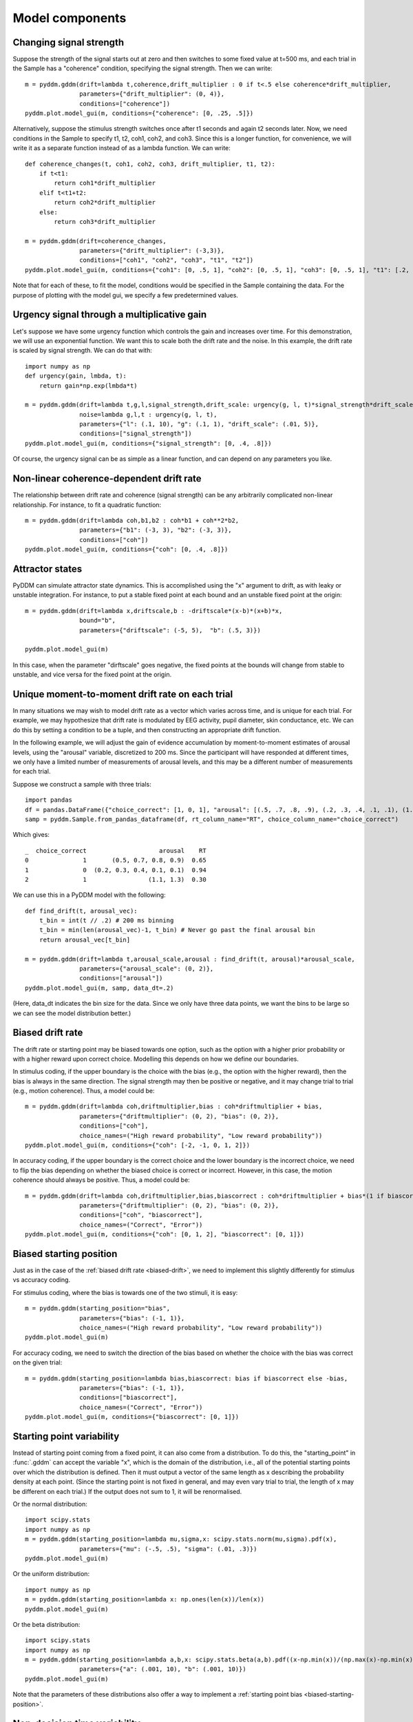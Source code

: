 Model components
================

.. _changing-drift:

Changing signal strength
~~~~~~~~~~~~~~~~~~~~~~~~

Suppose the strength of the signal starts out at zero and then switches to some
fixed value at t=500 ms, and each trial in the Sample has a "coherence"
condition, specifying the signal strength.  Then we can write::

    m = pyddm.gddm(drift=lambda t,coherence,drift_multiplier : 0 if t<.5 else coherence*drift_multiplier,
                   parameters={"drift_multiplier": (0, 4)},
                   conditions=["coherence"])
    pyddm.plot.model_gui(m, conditions={"coherence": [0, .25, .5]})

Alternatively, suppose the stimulus strength switches once after t1 seconds and
again t2 seconds later.  Now, we need conditions in the Sample to specify t1,
t2, coh1, coh2, and coh3.  Since this is a longer function, for convenience, we
will write it as a separate function instead of as a lambda function.  We can
write::

    def coherence_changes(t, coh1, coh2, coh3, drift_multiplier, t1, t2):
        if t<t1:
            return coh1*drift_multiplier
        elif t<t1+t2:
            return coh2*drift_multiplier
        else:
            return coh3*drift_multiplier

    m = pyddm.gddm(drift=coherence_changes,
                   parameters={"drift_multiplier": (-3,3)},
                   conditions=["coh1", "coh2", "coh3", "t1", "t2"])
    pyddm.plot.model_gui(m, conditions={"coh1": [0, .5, 1], "coh2": [0, .5, 1], "coh3": [0, .5, 1], "t1": [.2, .4, .6], "t2": [.2, .4, .6]})

Note that for each of these, to fit the model, conditions would be specified in
the Sample containing the data.  For the purpose of plotting with the model gui,
we specify a few predetermined values.

.. _urgency-gain:

Urgency signal through a multiplicative gain
~~~~~~~~~~~~~~~~~~~~~~~~~~~~~~~~~~~~~~~~~~~~

Let's suppose we have some urgency function which controls the gain and
increases over time.  For this demonstration, we will use an exponential
function.  We want this to scale both the drift rate and the noise.  In this
example, the drift rate is scaled by signal strength.  We can do that with::

    import numpy as np
    def urgency(gain, lmbda, t):
        return gain*np.exp(lmbda*t)

    m = pyddm.gddm(drift=lambda t,g,l,signal_strength,drift_scale: urgency(g, l, t)*signal_strength*drift_scale,
                   noise=lambda g,l,t : urgency(g, l, t),
                   parameters={"l": (.1, 10), "g": (.1, 1), "drift_scale": (.01, 5)},
                   conditions=["signal_strength"])
    pyddm.plot.model_gui(m, conditions={"signal_strength": [0, .4, .8]})

Of course, the urgency signal can be as simple as a linear function, and can
depend on any parameters you like.

.. _nonlinear-drift:

Non-linear coherence-dependent drift rate
~~~~~~~~~~~~~~~~~~~~~~~~~~~~~~~~~~~~~~~~~

The relationship between drift rate and coherence (signal strength) can be any
arbitrarily complicated non-linear relationship.  For instance, to fit a
quadratic function::

    m = pyddm.gddm(drift=lambda coh,b1,b2 : coh*b1 + coh**2*b2,
                   parameters={"b1": (-3, 3), "b2": (-3, 3)},
                   conditions=["coh"])
    pyddm.plot.model_gui(m, conditions={"coh": [0, .4, .8]})

.. _attractors:

Attractor states
~~~~~~~~~~~~~~~~

PyDDM can simulate attractor state dynamics.  This is accomplished using the "x"
argument to drift, as with leaky or unstable integration.  For instance, to put
a stable fixed point at each bound and an unstable fixed point at the origin::

    m = pyddm.gddm(drift=lambda x,driftscale,b : -driftscale*(x-b)*(x+b)*x,
                   bound="b",
                   parameters={"driftscale": (-5, 5),  "b": (.5, 3)})

    pyddm.plot.model_gui(m)

In this case, when the parameter "dirftscale" goes negative, the fixed points at
the bounds will change from stable to unstable, and vice versa for the fixed
point at the origin.

.. _drift-moment-to-moment:

Unique moment-to-moment drift rate on each trial
~~~~~~~~~~~~~~~~~~~~~~~~~~~~~~~~~~~~~~~~~~~~~~~~

In many situations we may wish to model drift rate as a vector which varies
across time, and is unique for each trial.  For example, we may hypothesize that
drift rate is modulated by EEG activity, pupil diameter, skin conductance, etc.
We can do this by setting a condition to be a tuple, and then constructing an
appropriate drift function.

In the following example, we will adjust the gain of evidence accumulation by
moment-to-moment estimates of arousal levels, using the "arousal" variable,
discretized to 200 ms.  Since the participant will have responded at different
times, we only have a limited number of measurements of arousal levels, and this
may be a different number of measurements for each trial.

Suppose we construct a sample with three trials::
    
    import pandas
    df = pandas.DataFrame({"choice_correct": [1, 0, 1], "arousal": [(.5, .7, .8, .9), (.2, .3, .4, .1, .1), (1.1, 1.3)], "RT": [.65, .94, .30]})
    samp = pyddm.Sample.from_pandas_dataframe(df, rt_column_name="RT", choice_column_name="choice_correct")

Which gives::

    _  choice_correct                    arousal    RT
    0               1       (0.5, 0.7, 0.8, 0.9)  0.65
    1               0  (0.2, 0.3, 0.4, 0.1, 0.1)  0.94
    2               1                 (1.1, 1.3)  0.30

We can use this in a PyDDM model with the following::

    def find_drift(t, arousal_vec):
        t_bin = int(t // .2) # 200 ms binning
        t_bin = min(len(arousal_vec)-1, t_bin) # Never go past the final arousal bin
        return arousal_vec[t_bin]

    m = pyddm.gddm(drift=lambda t,arousal_scale,arousal : find_drift(t, arousal)*arousal_scale,
                   parameters={"arousal_scale": (0, 2)},
                   conditions=["arousal"])
    pyddm.plot.model_gui(m, samp, data_dt=.2)

(Here, data_dt indicates the bin size for the data.  Since we only have three
data points, we want the bins to be large so we can see the model distribution
better.)


.. _biased-drift:

Biased drift rate
~~~~~~~~~~~~~~~~~

The drift rate or starting point may be biased towards one option, such as the
option with a higher prior probability or with a higher reward upon correct
choice.  Modelling this depends on how we define our boundaries.

In stimulus coding, if the upper boundary is the choice with the bias (e.g., the
option with the higher reward), then the bias is always in the same direction.
The signal strength may then be positive or negative, and it may change trial to
trial (e.g., motion coherence).  Thus, a model could be::

    m = pyddm.gddm(drift=lambda coh,driftmultiplier,bias : coh*driftmultiplier + bias,
                   parameters={"driftmultiplier": (0, 2), "bias": (0, 2)},
                   conditions=["coh"],
                   choice_names=("High reward probability", "Low reward probability"))
    pyddm.plot.model_gui(m, conditions={"coh": [-2, -1, 0, 1, 2]})
                        

In accuracy coding, if the upper boundary is the correct choice and the lower
boundary is the incorrect choice, we need to flip the bias depending on whether
the biased choice is correct or incorrect.  However, in this case, the motion
coherence should always be positive.  Thus, a model could be::

    m = pyddm.gddm(drift=lambda coh,driftmultiplier,bias,biascorrect : coh*driftmultiplier + bias*(1 if biascorrect else -1),
                   parameters={"driftmultiplier": (0, 2), "bias": (0, 2)},
                   conditions=["coh", "biascorrect"],
                   choice_names=("Correct", "Error"))
    pyddm.plot.model_gui(m, conditions={"coh": [0, 1, 2], "biascorrect": [0, 1]})


.. _biased-starting-position:

Biased starting position
~~~~~~~~~~~~~~~~~~~~~~~~

Just as in the case of the :ref:`biased drift rate <biased-drift>`, we need to
implement this slightly differently for stimulus vs accuracy coding.

For stimulus coding, where the bias is towards one of the two stimuli, it is easy::

    m = pyddm.gddm(starting_position="bias",
                   parameters={"bias": (-1, 1)},
                   choice_names=("High reward probability", "Low reward probability"))
    pyddm.plot.model_gui(m)

For accuracy coding, we need to switch the direction of the bias based on
whether the choice with the bias was correct on the given trial::

    m = pyddm.gddm(starting_position=lambda bias,biascorrect: bias if biascorrect else -bias,
                   parameters={"bias": (-1, 1)},
                   conditions=["biascorrect"],
                   choice_names=("Correct", "Error"))
    pyddm.plot.model_gui(m, conditions={"biascorrect": [0, 1]})

.. _starting-point-variability:

Starting point variability
~~~~~~~~~~~~~~~~~~~~~~~~~~

Instead of starting point coming from a fixed point, it can also come from a
distribution.  To do this, the "starting_point" in :func:`.gddm` can accept the
variable "x", which is the domain of the distribution, i.e., all of the
potential starting points over which the distribution is defined.  Then it must
output a vector of the same length as x describing the probability density at
each point.  (Since the starting point is not fixed in general, and may even
vary trial to trial, the length of x may be different on each trial.)  If the
output does not sum to 1, it will be renormalised.

Or the normal distribution::

    import scipy.stats
    import numpy as np
    m = pyddm.gddm(starting_position=lambda mu,sigma,x: scipy.stats.norm(mu,sigma).pdf(x),
                   parameters={"mu": (-.5, .5), "sigma": (.01, .3)})
    pyddm.plot.model_gui(m)

Or the uniform distribution::

    import numpy as np
    m = pyddm.gddm(starting_position=lambda x: np.ones(len(x))/len(x))
    pyddm.plot.model_gui(m)

Or the beta distribution::

    import scipy.stats
    import numpy as np
    m = pyddm.gddm(starting_position=lambda a,b,x: scipy.stats.beta(a,b).pdf((x-np.min(x))/(np.max(x)-np.min(x))),
                   parameters={"a": (.001, 10), "b": (.001, 10)})
    pyddm.plot.model_gui(m)

Note that the parameters of these distributions also offer a way to implement a
:ref:`starting point bias <biased-starting-position>`.


.. _non-decision-variability:

Non-decision time variability
~~~~~~~~~~~~~~~~~~~~~~~~~~~~~

In addition to being a fixed value, the non-decision time can be a distribution.
To do this, your non-decision time function should accept the parameter T (as
the capital letter), which is the vector of possible non-decision times.  The
function should then return a vector of the same length of T, containing the
density at each point.  Note that T consists of positive *and negative* numbers,
as it may be useful to have negative non-decision times for some experiments.
If you don't want negative non-decision times, make sure the density is zero for
T<0.

For instance, the following is a non-decision time which follows a normal
distribution::

    import scipy.stats
    m = pyddm.gddm(noise=2,
                   nondecision=lambda T,mu,sigma : scipy.stats.norm(mu, sigma).pdf(T),
                   parameters={"sigma": (.01, .1), "mu": (0, 1)})
    pyddm.plot.model_gui(m)

For instance, the following is a non-decision time which follows a gamma
distribution::

    import scipy.stats
    m = pyddm.gddm(noise=2,
                   nondecision=lambda T,min_t,shape,scale : scipy.stats.gamma(shape, min_t, scale).pdf(T),
                   parameters={"shape": (1, 5), "scale": (.01, 1), "min_t": (0, 1)})
    pyddm.plot.model_gui(m)
